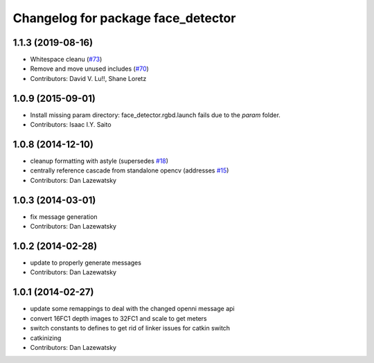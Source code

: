 ^^^^^^^^^^^^^^^^^^^^^^^^^^^^^^^^^^^
Changelog for package face_detector
^^^^^^^^^^^^^^^^^^^^^^^^^^^^^^^^^^^

1.1.3 (2019-08-16)
------------------
* Whitespace cleanu (`#73 <https://github.com/wg-perception/people/issues/73>`_)
* Remove and move unused includes (`#70 <https://github.com/wg-perception/people/issues/70>`_)
* Contributors: David V. Lu!!, Shane Loretz

1.0.9 (2015-09-01)
------------------
* Install missing param directory: face_detector.rgbd.launch fails due to the `param` folder.
* Contributors: Isaac I.Y. Saito

1.0.8 (2014-12-10)
------------------
* cleanup formatting with astyle (supersedes `#18 <https://github.com/wg-perception/people/issues/18>`_)
* centrally reference cascade from standalone opencv (addresses `#15 <https://github.com/wg-perception/people/issues/15>`_)
* Contributors: Dan Lazewatsky

1.0.3 (2014-03-01)
------------------
* fix message generation
* Contributors: Dan Lazewatsky

1.0.2 (2014-02-28)
------------------
* update to properly generate messages
* Contributors: Dan Lazewatsky

1.0.1 (2014-02-27)
------------------
* update some remappings to deal with the changed openni message api
* convert 16FC1 depth images to 32FC1 and scale to get meters
* switch constants to defines to get rid of linker issues for catkin switch
* catkinizing
* Contributors: Dan Lazewatsky
